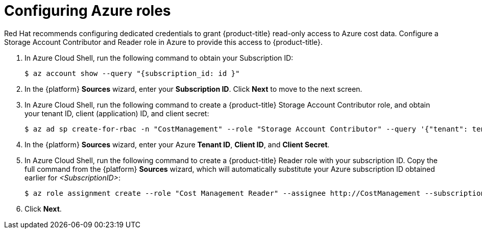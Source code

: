 // Module included in the following assemblies:
//
// assembly-adding-azure-sources.adoc
:_module-type: PROCEDURE
:experimental:


[id="configuring-azure-roles_{context}"]
= Configuring Azure roles

[role="_abstract"]
Red Hat recommends configuring dedicated credentials to grant {product-title} read-only access to Azure cost data.  Configure a Storage Account Contributor and Reader role in Azure to provide this access to {product-title}.

. In Azure Cloud Shell, run the following command to obtain your Subscription ID:
+
----
$ az account show --query "{subscription_id: id }"
----
+
. In the {platform} *Sources* wizard, enter your *Subscription ID*. Click *Next* to move to the next screen.
. In Azure Cloud Shell, run the following command to create a {product-title} Storage Account Contributor role, and obtain your tenant ID, client (application) ID, and client secret:
+
----
$ az ad sp create-for-rbac -n "CostManagement" --role "Storage Account Contributor" --query '{"tenant": tenant, "client_id": appId, "secret": password}'
----
+
. In the {platform} *Sources* wizard, enter your Azure *Tenant ID*, *Client ID*, and *Client Secret*.
. In Azure Cloud Shell, run the following command to create a {product-title} Reader role with your subscription ID. Copy the full command from the {platform} *Sources* wizard, which will automatically substitute your Azure subscription ID obtained earlier for _<SubscriptionID>_:
+
---- 
$ az role assignment create --role "Cost Management Reader" --assignee http://CostManagement --subscription <SubscriptionID>
----
+
. Click *Next*.
